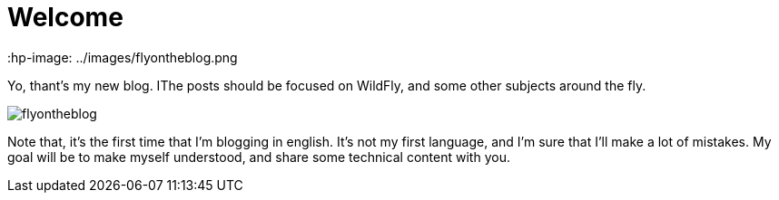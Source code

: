= Welcome =
 :hp-image: ../images/flyontheblog.png

Yo, thant's my new blog. IThe posts should be focused on WildFly, and some other subjects around the fly.

image::../images/flyontheblog.png[]

Note that, it's the first time that I'm blogging in english. It's not my first language, and I'm sure that I'll make a lot of mistakes. My goal will be to make myself understood, and share some technical content with you.

